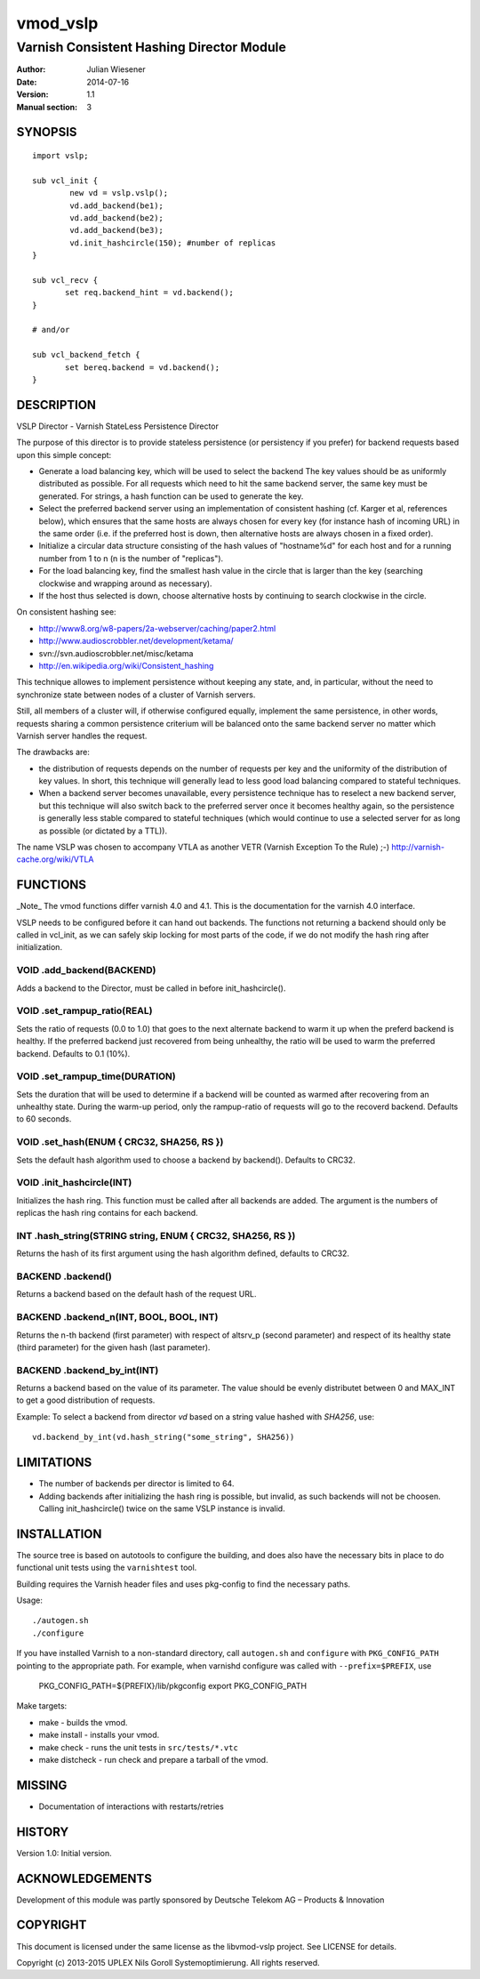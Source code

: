 ===============
vmod_vslp
===============

------------------------------------------
Varnish Consistent Hashing Director Module
------------------------------------------

:Author: Julian Wiesener
:Date: 2014-07-16
:Version: 1.1
:Manual section: 3

.. _synopsis:

SYNOPSIS
========

::

	import vslp;

        sub vcl_init {
                new vd = vslp.vslp();
                vd.add_backend(be1);
                vd.add_backend(be2);
                vd.add_backend(be3);
                vd.init_hashcircle(150); #number of replicas
        }

	sub vcl_recv {
               set req.backend_hint = vd.backend();
        }

	# and/or

	sub vcl_backend_fetch {
               set bereq.backend = vd.backend();
        }


DESCRIPTION
===========

VSLP Director - Varnish StateLess Persistence Director

The purpose of this director is to provide stateless persistence (or
persistency if you prefer) for backend requests based upon this simple
concept:

* Generate a load balancing key, which will be used to select the backend
  The key values should be as uniformly distributed as possible.
  For all requests which need to hit the same backend server, the same
  key must be generated.
  For strings, a hash function can be used to generate the key.

* Select the preferred backend server using an implementation of consistent
  hashing (cf. Karger et al, references below), which ensures that the same
  hosts are always chosen for every key (for instance hash of incoming URL)
  in the same order (i.e. if the preferred host is down, then alternative
  hosts are always chosen in a fixed order).

* Initialize a circular data structure consisting of the hash values of
  "hostname%d" for each host and for a running number from 1 to n (n is
  the number of "replicas").

* For the load balancing key, find the smallest hash value in the circle
  that is larger than the key (searching clockwise and wrapping around
  as necessary).

* If the host thus selected is down, choose alternative hosts by
  continuing to search clockwise in the circle.

On consistent hashing see:

* http://www8.org/w8-papers/2a-webserver/caching/paper2.html
* http://www.audioscrobbler.net/development/ketama/
* svn://svn.audioscrobbler.net/misc/ketama
* http://en.wikipedia.org/wiki/Consistent_hashing

This technique allowes to implement persistence without keeping any state,
and, in particular, without the need to synchronize state between nodes of a
cluster of Varnish servers.

Still, all members of a cluster will, if otherwise configured equally,
implement the same persistence, in other words, requests sharing a common
persistence criterium will be balanced onto the same backend server no matter
which Varnish server handles the request.

The drawbacks are:

* the distribution of requests depends on the number of requests per key and
  the uniformity of the distribution of key values. In short, this technique
  will generally lead to less good load balancing compared to stateful
  techniques.

* When a backend server becomes unavailable, every persistence technique has
  to reselect a new backend server, but this technique will also switch back
  to the preferred server once it becomes healthy again, so the persistence
  is generally less stable compared to stateful techniques (which would
  continue to use a selected server for as long as possible (or dictated by a
  TTL)).

The name VSLP was chosen to accompany VTLA as another VETR (Varnish
Exception To the Rule) ;-) http://varnish-cache.org/wiki/VTLA



FUNCTIONS
=========

_Note_ The vmod functions differ varnish 4.0 and 4.1. This is the
documentation for the varnish 4.0 interface.

VSLP needs to be configured before it can hand out backends. The functions not
returning a backend should only be called in vcl_init, as we can safely skip
locking for most parts of the code, if we do not modify the hash ring after
initialization.

VOID .add_backend(BACKEND)
--------------------------
Adds a backend to the Director, must be called in before init_hashcircle().

VOID .set_rampup_ratio(REAL)
----------------------------

Sets the ratio of requests (0.0 to 1.0) that goes to the next alternate backend
to warm it up when the preferd backend is healthy. If the preferred backend just
recovered from being unhealthy, the ratio will be used to warm the preferred
backend. Defaults to 0.1 (10%).

VOID .set_rampup_time(DURATION)
-------------------------------

Sets the duration that will be used to determine if a backend will be counted
as warmed after recovering from an unhealthy state. During the warm-up period,
only the rampup-ratio of requests will go to the recoverd backend. Defaults
to 60 seconds.

VOID .set_hash(ENUM { CRC32, SHA256, RS })
------------------------------------------

Sets the default hash algorithm used to choose a backend by backend(). Defaults
to CRC32.

VOID .init_hashcircle(INT)
--------------------------

Initializes the hash ring. This function must be called after all backends are
added. The argument is the numbers of replicas the hash ring contains for each
backend.

INT .hash_string(STRING string, ENUM { CRC32, SHA256, RS })
---------------------------------------------------------------

Returns the hash of its first argument using the hash
algorithm defined, defaults to CRC32.

BACKEND .backend()
------------------

Returns a backend based on the default hash of the request URL.

BACKEND .backend_n(INT, BOOL, BOOL, INT)
----------------------------------------

Returns the n-th backend (first parameter) with respect of altsrv_p
(second parameter) and respect of its healthy state (third parameter)
for the given hash (last parameter).

BACKEND .backend_by_int(INT)
----------------------------

Returns a backend based on the value of its parameter. The value
should be evenly distributet between 0 and MAX_INT to get a good
distribution of requests.

Example: To select a backend from director `vd` based on a string
value hashed with `SHA256`, use::

  vd.backend_by_int(vd.hash_string("some_string", SHA256))


LIMITATIONS
===========

* The number of backends per director is limited to 64.
* Adding backends after initializing the hash ring is possible, but invalid, as
  such backends will not be choosen. Calling init_hashcircle() twice on the same
  VSLP instance is invalid.


INSTALLATION
============

The source tree is based on autotools to configure the building, and
does also have the necessary bits in place to do functional unit tests
using the ``varnishtest`` tool.

Building requires the Varnish header files and uses pkg-config to find
the necessary paths.

Usage::

 ./autogen.sh
 ./configure

If you have installed Varnish to a non-standard directory, call
``autogen.sh`` and ``configure`` with ``PKG_CONFIG_PATH`` pointing to
the appropriate path. For example, when varnishd configure was called
with ``--prefix=$PREFIX``, use

 PKG_CONFIG_PATH=${PREFIX}/lib/pkgconfig
 export PKG_CONFIG_PATH

Make targets:

* make - builds the vmod.
* make install - installs your vmod.
* make check - runs the unit tests in ``src/tests/*.vtc``
* make distcheck - run check and prepare a tarball of the vmod.


MISSING
=======
* Documentation of interactions with restarts/retries

HISTORY
=======

Version 1.0: Initial version.

ACKNOWLEDGEMENTS
================

Development of this module was partly sponsored by Deutsche Telekom AG
– Products & Innovation


COPYRIGHT
=========

This document is licensed under the same license as the
libvmod-vslp project. See LICENSE for details.

Copyright (c) 2013-2015 UPLEX Nils Goroll Systemoptimierung. All rights
reserved.
